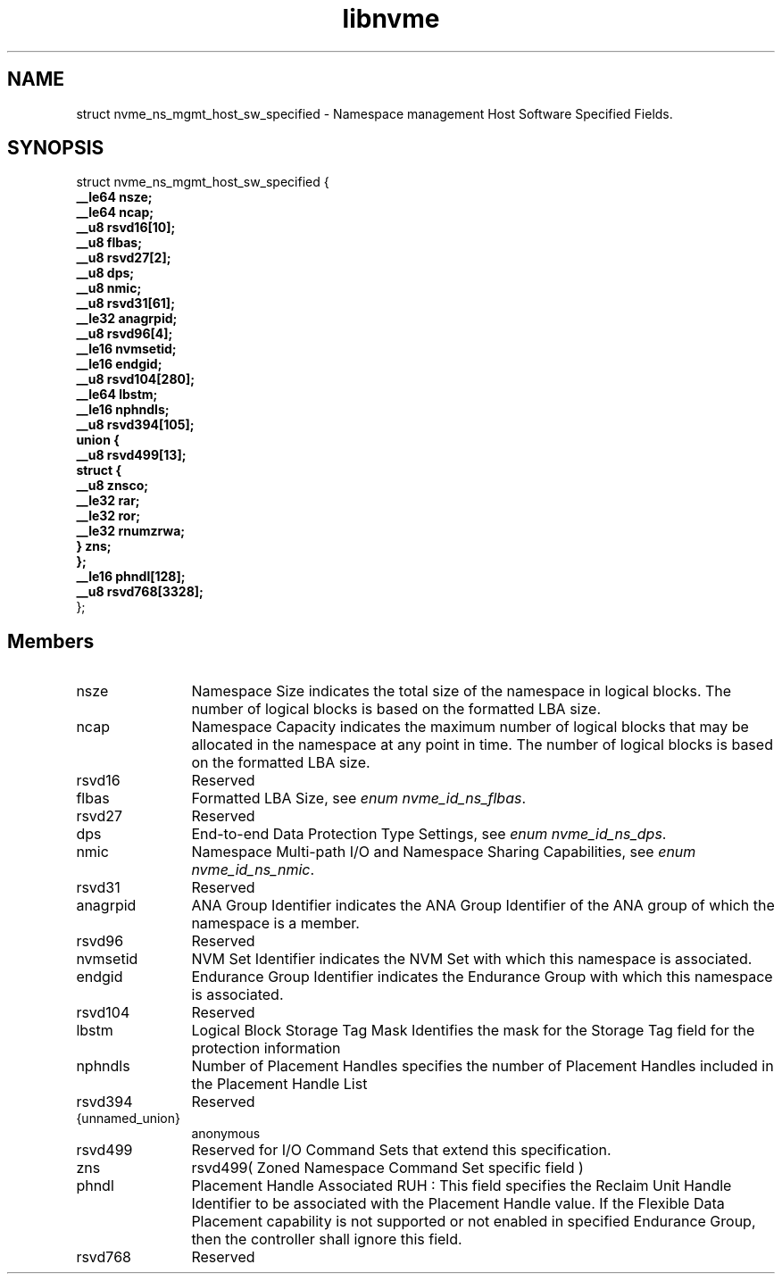 .TH "libnvme" 9 "struct nvme_ns_mgmt_host_sw_specified" "October 2024" "API Manual" LINUX
.SH NAME
struct nvme_ns_mgmt_host_sw_specified \- Namespace management Host Software Specified Fields.
.SH SYNOPSIS
struct nvme_ns_mgmt_host_sw_specified {
.br
.BI "    __le64 nsze;"
.br
.BI "    __le64 ncap;"
.br
.BI "    __u8 rsvd16[10];"
.br
.BI "    __u8 flbas;"
.br
.BI "    __u8 rsvd27[2];"
.br
.BI "    __u8 dps;"
.br
.BI "    __u8 nmic;"
.br
.BI "    __u8 rsvd31[61];"
.br
.BI "    __le32 anagrpid;"
.br
.BI "    __u8 rsvd96[4];"
.br
.BI "    __le16 nvmsetid;"
.br
.BI "    __le16 endgid;"
.br
.BI "    __u8 rsvd104[280];"
.br
.BI "    __le64 lbstm;"
.br
.BI "    __le16 nphndls;"
.br
.BI "    __u8 rsvd394[105];"
.br
.BI "    union {"
.br
.BI "      __u8 rsvd499[13];"
.br
.BI "      struct {"
.br
.BI "        __u8 znsco;"
.br
.BI "        __le32 rar;"
.br
.BI "        __le32 ror;"
.br
.BI "        __le32 rnumzrwa;"
.br
.BI "      } zns;"
.br
.BI "    };"
.br
.BI "    __le16 phndl[128];"
.br
.BI "    __u8 rsvd768[3328];"
.br
.BI "
};
.br

.SH Members
.IP "nsze" 12
Namespace Size indicates the total size of the namespace in
logical blocks. The number of logical blocks is based on the
formatted LBA size.
.IP "ncap" 12
Namespace Capacity indicates the maximum number of logical blocks
that may be allocated in the namespace at any point in time. The
number of logical blocks is based on the formatted LBA size.
.IP "rsvd16" 12
Reserved
.IP "flbas" 12
Formatted LBA Size, see \fIenum nvme_id_ns_flbas\fP.
.IP "rsvd27" 12
Reserved
.IP "dps" 12
End-to-end Data Protection Type Settings, see
\fIenum nvme_id_ns_dps\fP.
.IP "nmic" 12
Namespace Multi-path I/O and Namespace Sharing Capabilities, see
\fIenum nvme_id_ns_nmic\fP.
.IP "rsvd31" 12
Reserved
.IP "anagrpid" 12
ANA Group Identifier indicates the ANA Group Identifier of the
ANA group of which the namespace is a member.
.IP "rsvd96" 12
Reserved
.IP "nvmsetid" 12
NVM Set Identifier indicates the NVM Set with which this
namespace is associated.
.IP "endgid" 12
Endurance Group Identifier indicates the Endurance Group with
which this namespace is associated.
.IP "rsvd104" 12
Reserved
.IP "lbstm" 12
Logical Block Storage Tag Mask Identifies the mask for the
Storage Tag field for the protection information
.IP "nphndls" 12
Number of Placement Handles specifies the number of Placement
Handles included in the Placement Handle List
.IP "rsvd394" 12
Reserved
.IP "{unnamed_union}" 12
anonymous
.IP "rsvd499" 12
Reserved for I/O Command Sets that extend this specification.
.IP "zns" 12
rsvd499( Zoned Namespace Command Set specific field )
.IP "phndl" 12
Placement Handle Associated RUH : This field specifies the Reclaim
Unit Handle Identifier to be associated with the Placement Handle
value. If the Flexible Data Placement capability is not supported or
not enabled in specified Endurance Group, then the controller shall
ignore this field.
.IP "rsvd768" 12
Reserved

